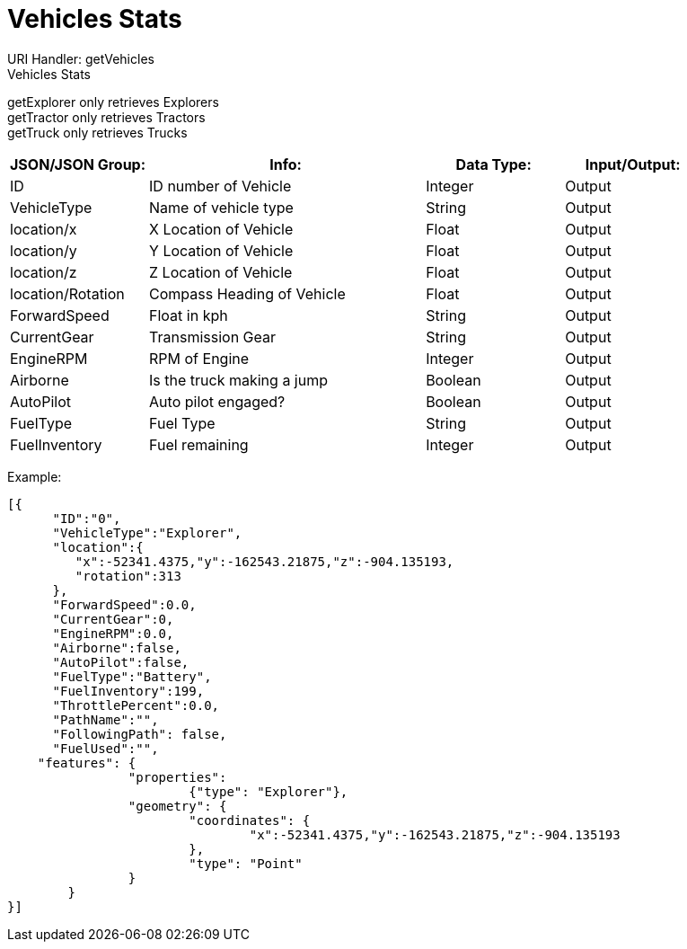 = Vehicles Stats

:url-repo: https://www.github.com/porisius/FicsitRemoteMonitoring

URI Handler: getVehicles +
Vehicles Stats +

getExplorer only retrieves Explorers +
getTractor only retrieves Tractors +
getTruck only retrieves Trucks +

[cols="1,2,1,1"]
|===
|JSON/JSON Group: |Info: |Data Type: |Input/Output:

|ID
|ID number of Vehicle
|Integer
|Output

|VehicleType
|Name of vehicle type
|String
|Output

|location/x
|X Location of Vehicle
|Float
|Output

|location/y
|Y Location of Vehicle
|Float
|Output

|location/z
|Z Location of Vehicle
|Float
|Output

|location/Rotation
|Compass Heading of Vehicle
|Float
|Output

|ForwardSpeed
|Float in kph
|String
|Output

|CurrentGear
|Transmission Gear
|String
|Output

|EngineRPM
|RPM of Engine
|Integer
|Output

|Airborne
|Is the truck making a jump
|Boolean
|Output

|AutoPilot
|Auto pilot engaged?
|Boolean
|Output

|FuelType
|Fuel Type
|String
|Output

|FuelInventory
|Fuel remaining
|Integer
|Output

|===

Example:
[source,json]
-----------------
[{
      "ID":"0",
      "VehicleType":"Explorer",
      "location":{
         "x":-52341.4375,"y":-162543.21875,"z":-904.135193,
         "rotation":313
      },
      "ForwardSpeed":0.0,
      "CurrentGear":0,
      "EngineRPM":0.0,
      "Airborne":false,
      "AutoPilot":false,
      "FuelType":"Battery",
      "FuelInventory":199,
      "ThrottlePercent":0.0,
      "PathName":"",
      "FollowingPath": false,
      "FuelUsed":"",
    "features": {
		"properties":
			{"type": "Explorer"},
		"geometry": {
			"coordinates": {
				"x":-52341.4375,"y":-162543.21875,"z":-904.135193
			},
			"type": "Point"
		}
	}	
}]
-----------------
